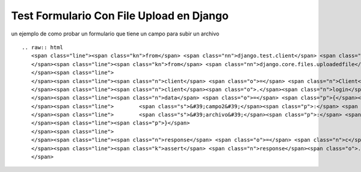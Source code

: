 
Test Formulario Con File Upload en Django
=========================================

un ejemplo de como probar un formulario que tiene un campo para subir un archivo 

::

   .. raw:: html
      <span class="line"><span class="kn">from</span> <span class="nn">django.test.client</span> <span class="kn">import</span> <span class="n">Client</span>
      </span><span class="line"><span class="kn">from</span> <span class="nn">django.core.files.uploadedfile</span> <span class="kn">import</span> <span class="n">SimpleUploadedFile</span>
      </span><span class="line">
      </span><span class="line"><span class="n">client</span> <span class="o">=</span> <span class="n">Client</span><span class="p">()</span>
      </span><span class="line"><span class="n">client</span><span class="o">.</span><span class="n">login</span><span class="p">(</span><span class="n">username</span><span class="o">=</span><span class="n">username</span><span class="p">,</span> <span class="n">password</span><span class="o">=</span><span class="n">password</span><span class="p">)</span>
      </span><span class="line"><span class="n">data</span> <span class="o">=</span> <span class="p">{</span><span class="s">&#39;campo1&#39;</span><span class="p">:</span> <span class="s">&#39;valor1&#39;</span><span class="p">,</span>
      </span><span class="line">        <span class="s">&#39;campo2&#39;</span><span class="p">:</span> <span class="s">&#39;valor2&#39;</span><span class="p">,</span>
      </span><span class="line">        <span class="s">&#39;archivo&#39;</span><span class="p">:</span> <span class="n">SimpleUploadedFile</span><span class="p">(</span><span class="s">&#39;nombre_de_archivo&#39;</span><span class="p">,</span><span class="s">&#39;contenido de archivo&#39;</span><span class="p">),</span>
      </span><span class="line"><span class="p">}</span>
      </span><span class="line">
      </span><span class="line"><span class="n">response</span> <span class="o">=</span> <span class="n">c</span><span class="o">.</span><span class="n">post</span><span class="p">(</span><span class="s">&#39;/path/al/form&#39;</span><span class="p">,</span> <span class="n">data</span><span class="p">)</span>
      </span><span class="line"><span class="k">assert</span> <span class="n">response</span><span class="o">.</span><span class="n">status_code</span> <span class="o">==</span> <span class="mi">200</span>
      </span>

